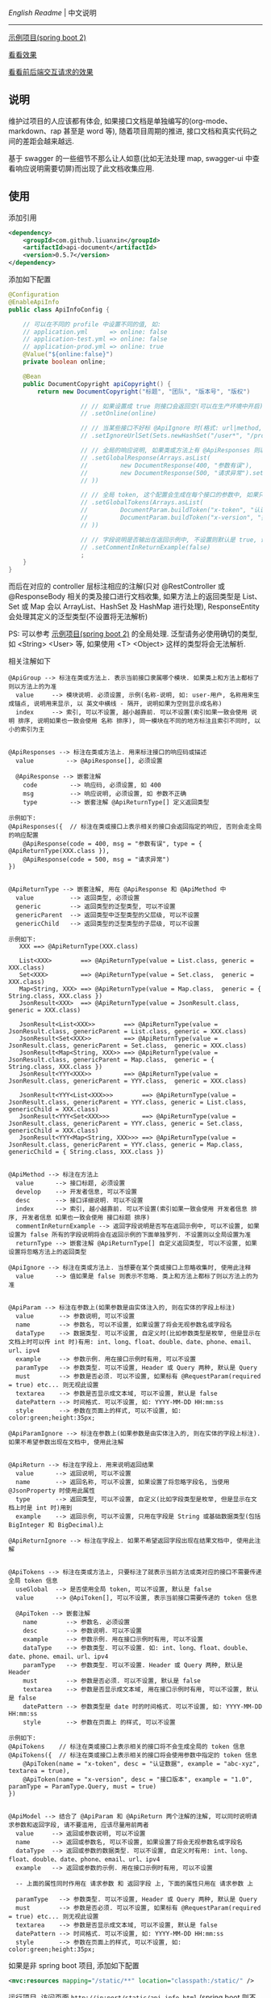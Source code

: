 
[[README.org][English Readme]] | 中文说明

-----

[[https://github.com/liuanxin/api-document-example][示例项目(spring boot 2)]]

[[https://liuanxin.github.io/api-info.html][看看效果]]

[[https://liuanxin.github.io/api-info-example.html][看看前后端交互请求的效果]]


** 说明

维护过项目的人应该都有体会, 如果接口文档是单独编写的(org-mode、markdown、rap 甚至是 word 等), 随着项目周期的推进, 接口文档和真实代码之间的差距会越来越远.

基于 swagger 的一些细节不那么让人如意(比如无法处理 map, swagger-ui 中查看响应说明需要切屏)而出现了此文档收集应用.

** 使用

添加引用
#+BEGIN_SRC xml
<dependency>
    <groupId>com.github.liuanxin</groupId>
    <artifactId>api-document</artifactId>
    <version>0.5.7</version>
</dependency>
#+END_SRC

添加如下配置
#+BEGIN_SRC java
@Configuration
@EnableApiInfo
public class ApiInfoConfig {

    // 可以在不同的 profile 中设置不同的值, 如:
    // application.yml      => online: false
    // application-test.yml => online: false
    // application-prod.yml => online: true
    @Value("${online:false}")
    private boolean online;

    @Bean
    public DocumentCopyright apiCopyright() {
        return new DocumentCopyright("标题", "团队", "版本号", "版权")

                    // // 如果设置成 true 则接口会返回空(可以在生产环境中开启), 不设置则默认是 false
                    // .setOnline(online)

                    // // 当某些接口不好标 @ApiIgnore 时(格式: url|method, url 可以使用 * 通配 method 可以忽略)
                    // .setIgnoreUrlSet(Sets.newHashSet("/user*", "/product/info|post"))

                    // // 全局的响应说明, 如果类或方法上有 @ApiResponses 则以它们为准
                    // .setGlobalResponse(Arrays.asList(
                    //         new DocumentResponse(400, "参数有误"),
                    //         new DocumentResponse(500, "请求异常").setResponse(XXX.class) // 见 @ApiReturnType 示例说明
                    // ))

                    // // 全局 token, 这个配置会生成在每个接口的参数中, 如果只想在具体的接口上设置或者设置了此项但是想在具体的接口上忽略, 请使用 @ApiTokens 注解
                    // .setGlobalTokens(Arrays.asList(
                    //         DocumentParam.buildToken("x-token", "认证数据", "abc-xyz", ParamType.Header).setHasTextarea("1"),
                    //         DocumentParam.buildToken("x-version", "接口版本", "1.0.0", ParamType.Query).setMust("1")
                    // ))

                    // // 字段说明是否输出在返回示例中, 不设置则默认是 true, 设置为 false 将会单独罗列, 方法上标了则以方法上的为准
                    // .setCommentInReturnExample(false)
                    ;
    }
}
#+END_SRC

而后在对应的 controller 层标注相应的注解(只对 @RestController 或 @ResponseBody 相关的类及接口进行文档收集,
如果方法上的返回类型是 List、Set 或 Map 会以 ArrayList、HashSet 及 HashMap 进行处理),
ResponseEntity 会处理其定义的泛型类型(不设置将无法解析)

PS: 可以参考 [[https://github.com/liuanxin/api-document-example][示例项目(spring boot 2)]] 的全局处理.
泛型请务必使用确切的类型, 如 <String> <User> 等, 如果使用 <T> <Object> 这样的类型将会无法解析.

相关注解如下
#+BEGIN_EXAMPLE
@ApiGroup --> 标注在类或方法上. 表示当前接口隶属哪个模块. 如果类上和方法上都标了则以方法上的为准
  value     --> 模块说明. 必须设置, 示例(名称-说明, 如: user-用户, 名称用来生成锚点, 说明用来显示, 以 英文中横线 - 隔开, 说明如果为空则显示成名称)
  index     --> 索引, 可以不设置, 越小越靠前. 可以不设置(索引如果一致会使用 说明 排序, 说明如果也一致会使用 名称 排序), 同一模块在不同的地方标注且索引不同时, 以小的索引为主


@ApiResponses --> 标注在类或方法上. 用来标注接口的响应码或描述
  value         --> @ApiResponse[], 必须设置

  @ApiResponse --> 嵌套注解
    code         --> 响应码, 必须设置, 如 400
    msg          --> 响应说明, 必须设置, 如 参数不正确
    type         --> 嵌套注解 @ApiReturnType[] 定义返回类型

示例如下:
@ApiResponses({  // 标注在类或接口上表示相关的接口会返回指定的响应, 否则会走全局的响应配置
    @ApiResponse(code = 400, msg = "参数有误", type = { @ApiReturnType(XXX.class }),
    @ApiResponse(code = 500, msg = "请求异常")
})


@ApiReturnType --> 嵌套注解, 用在 @ApiResponse 和 @ApiMethod 中
  value          --> 返回类型, 必须设置
  generic        --> 返回类型的泛型类型, 可以不设置
  genericParent  --> 返回类型中泛型类型的父层级, 可以不设置
  genericChild   --> 返回类型的泛型类型的子层级, 可以不设置

示例如下:
   XXX ==> @ApiReturnType(XXX.class)

   List<XXX>        ==> @ApiReturnType(value = List.class, generic = XXX.class)
   Set<XXX>         ==> @ApiReturnType(value = Set.class,  generic = XXX.class)
   Map<String, XXX> ==> @ApiReturnType(value = Map.class,  generic = { String.class, XXX.class })
   JsonResult<XXX>  ==> @ApiReturnType(value = JsonResult.class, generic = XXX.class)

   JsonResult<List<XXX>>        ==> @ApiReturnType(value = JsonResult.class, genericParent = List.class, generic = XXX.class)
   JsonResult<Set<XXX>>         ==> @ApiReturnType(value = JsonResult.class, genericParent = Set.class,  generic = XXX.class)
   JsonResult<Map<String, XXX>> ==> @ApiReturnType(value = JsonResult.class, genericParent = Map.class,  generic = { String.class, XXX.class })
   JsonResult<YYY<XXX>>         ==> @ApiReturnType(value = JsonResult.class, genericParent = YYY.class,  generic = XXX.class)

   JsonResult<YYY<List<XXX>>>        ==> @ApiReturnType(value = JsonResult.class, genericParent = YYY.class, generic = List.class, genericChild = XXX.class)
   JsonResult<YYY<Set<XXX>>>         ==> @ApiReturnType(value = JsonResult.class, genericParent = YYY.class, generic = Set.class,  genericChild = XXX.class)
   JsonResult<YYY<Map<String, XXX>>> ==> @ApiReturnType(value = JsonResult.class, genericParent = YYY.class, generic = Map.class,  genericChild = { String.class, XXX.class })


@ApiMethod --> 标注在方法上
  value      --> 接口标题, 必须设置
  develop    --> 开发者信息, 可以不设置
  desc       --> 接口详细说明. 可以不设置
  index      --> 索引, 越小越靠前. 可以不设置(索引如果一致会使用 开发者信息 排序, 开发者信息 如果也一致会使用 接口标题 排序)
  commentInReturnExample --> 返回字段说明是否写在返回示例中, 可以不设置, 如果设置为 false 所有的字段说明将会在返回示例的下面单独罗列. 不设置则以全局设置为准
  returnType --> 嵌套注解 @ApiReturnType[] 自定义返回类型, 可以不设置, 如果设置将忽略方法上的返回类型

@ApiIgnore --> 标注在类或方法上. 当想要在某个类或接口上忽略收集时, 使用此注释
  value      --> 值如果是 false 则表示不忽略. 类上和方法上都标了则以方法上的为准


@ApiParam --> 标注在参数上(如果参数是由实体注入的, 则在实体的字段上标注)
  value       --> 参数说明, 可以不设置
  name        --> 参数名, 可以不设置, 如果设置了将会无视参数名或字段名
  dataType    --> 数据类型. 可以不设置, 自定义时(比如参数类型是枚举, 但是显示在文档上时可以传 int 时)有用: int、long、float、double、date、phone、email、url、ipv4
  example     --> 参数示例. 用在接口示例时有用, 可以不设置
  paramType   --> 参数类型. 可以不设置, Header 或 Query 两种, 默认是 Query
  must        --> 参数是否必须. 可以不设置, 如果标有 @RequestParam(required = true) etc... 则无视此设置
  textarea    --> 参数是否显示成文本域, 可以不设置, 默认是 false
  datePattern --> 时间格式. 可以不设置, 如: YYYY-MM-DD HH:mm:ss
  style       --> 参数在页面上的样式, 可以不设置, 如: color:green;height:35px;

@ApiParamIgnore --> 标注在参数上(如果参数是由实体注入的, 则在实体的字段上标注). 如果不希望参数出现在文档中, 使用此注解


@ApiReturn --> 标注在字段上. 用来说明返回结果
  value      --> 返回说明, 可以不设置
  name       --> 返回名称, 可以不设置, 如果设置了将忽略字段名, 当使用 @JsonProperty 时使用此属性
  type       --> 返回类型, 可以不设置, 自定义(比如字段类型是枚举, 但是显示在文档上时是 int 时)用到
  example    --> 返回示例, 可以不设置, 只用在字段是 String 或基础数据类型(包括 BigInteger 和 BigDecimal)上

@ApiReturnIgnore --> 标注在字段上. 如果不希望返回字段出现在结果文档中, 使用此注解


@ApiTokens --> 标注在类或方法上, 只要标注了就表示当前方法或类对应的接口不需要传递全局 token 信息
  useGlobal  --> 是否使用全局 token, 可以不设置, 默认是 false
  value      --> @ApiToken[], 可以不设置, 表示当前接口需要传递的 token 信息

  @ApiToken --> 嵌套注解
    name        --> 参数名. 必须设置
    desc        --> 参数说明. 可以不设置
    example     --> 参数示例. 用在接口示例时有用, 可以不设置
    dataType    --> 参数类型. 可以不设置. 如: int、long、float、double、date、phone、email、url、ipv4
    paramType   --> 参数类型. 可以不设置. Header 或 Query 两种, 默认是 Header
    must        --> 参数是否必须. 可以不设置, 默认是 false
    textarea    --> 参数是否显示成文本域, 用在接口示例时有用, 可以不设置, 默认是 false
    datePattern --> 参数类型是 date 时的时间格式. 可以不设置, 如: YYYY-MM-DD HH:mm:ss
    style       --> 参数在页面上 的样式, 可以不设置

示例如下:
@ApiTokens    // 标注在类或接口上表示相关的接口将不会生成全局的 token 信息
@ApiTokens({  // 标注在类或接口上表示相关的接口将会使用参数中指定的 token 信息
    @ApiToken(name = "x-token", desc = "认证数据", example = "abc-xyz", textarea = true),
    @ApiToken(name = "x-version", desc = "接口版本", example = "1.0", paramType = ParamType.Query, must = true)
})


@ApiModel --> 结合了 @ApiParam 和 @ApiReturn 两个注解的注解, 可以同时说明请求参数和返回字段, 请不要滥用, 应该尽量用前两者
  value     --> 返回或参数说明, 可以不设置
  name      --> 返回或参数名, 可以不设置, 如果设置了将会无视参数名或字段名
  dataType  --> 返回或参数的数据类型. 可以不设置, 自定义时有用: int、long、float、double、date、phone、email、url、ipv4
  example   --> 返回或参数的示例. 用在接口示例时有用, 可以不设置

  -- 上面的属性同时作用在 请求参数 和 返回字段 上, 下面的属性只用在 请求参数 上

  paramType   --> 参数类型. 可以不设置, Header 或 Query 两种, 默认是 Query
  must        --> 参数是否必须. 可以不设置, 如果标有 @RequestParam(required = true) etc... 则无视此设置
  textarea    --> 参数是否显示成文本域, 可以不设置, 默认是 false
  datePattern --> 时间格式. 可以不设置, 如: YYYY-MM-DD HH:mm:ss
  style       --> 参数在页面上的样式, 可以不设置, 如: color:green;height:35px;
#+END_EXAMPLE

如果是非 spring boot 项目, 添加如下配置
#+BEGIN_SRC xml
<mvc:resources mapping="/static/**" location="classpath:/static/" />
#+END_SRC
运行项目, 访问页面 ~http://ip:port/static/api-info.html~ (spring boot 则不需要 /static 二级目录)

页面 ~http://ip:port/static/api-info-example.html~ 直接请求后台接口

-----

最终效果如下

[[https://raw.githubusercontent.com/liuanxin/image/master/api.png]]
字段说明不显示在返回示例中, 单独罗列
[[https://raw.githubusercontent.com/liuanxin/image/master/api2.png]]
